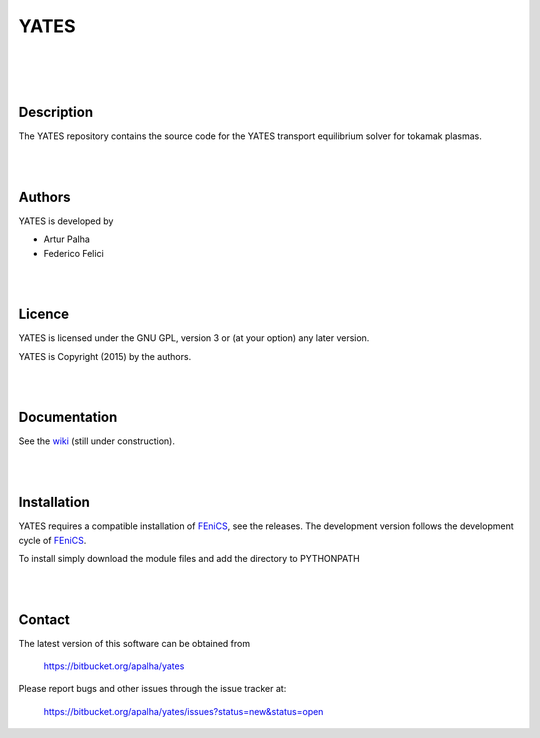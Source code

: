 =========
**YATES**
=========
|
.. image:: http://palha.org/wp-content/uploads/2015/12/x_point_gs_solution.png
    :width: 200px
    :align: center

|
|

Description
-----------

The YATES repository contains the source code for the YATES transport equilibrium solver for tokamak plasmas.

|
|

Authors
-------

YATES is developed by

* Artur Palha
* Federico Felici

|
|

Licence
-------

YATES is licensed under the GNU GPL, version 3 or (at your option) any
later version.

YATES is Copyright (2015) by the authors.

|
|

Documentation
-------------

See the `wiki <https://bitbucket.org/apalha/yates/wiki>`_ (still under construction).

|
|

Installation
------------

YATES requires a compatible installation of `FEniCS <http://www.fenicsproject.org/>`_, see the releases.
The development version follows the development cycle of `FEniCS <http://www.fenicsproject.org/>`_.

To install simply download the module files and add the directory to PYTHONPATH

|
|

Contact
-------

The latest version of this software can be obtained from

  `https://bitbucket.org/apalha/yates <https://bitbucket.org/apalha/yates>`_

Please report bugs and other issues through the issue tracker at:

  `https://bitbucket.org/apalha/yates/issues?status=new&status=open <https://bitbucket.org/apalha/yates/issues?status=new&status=open>`_